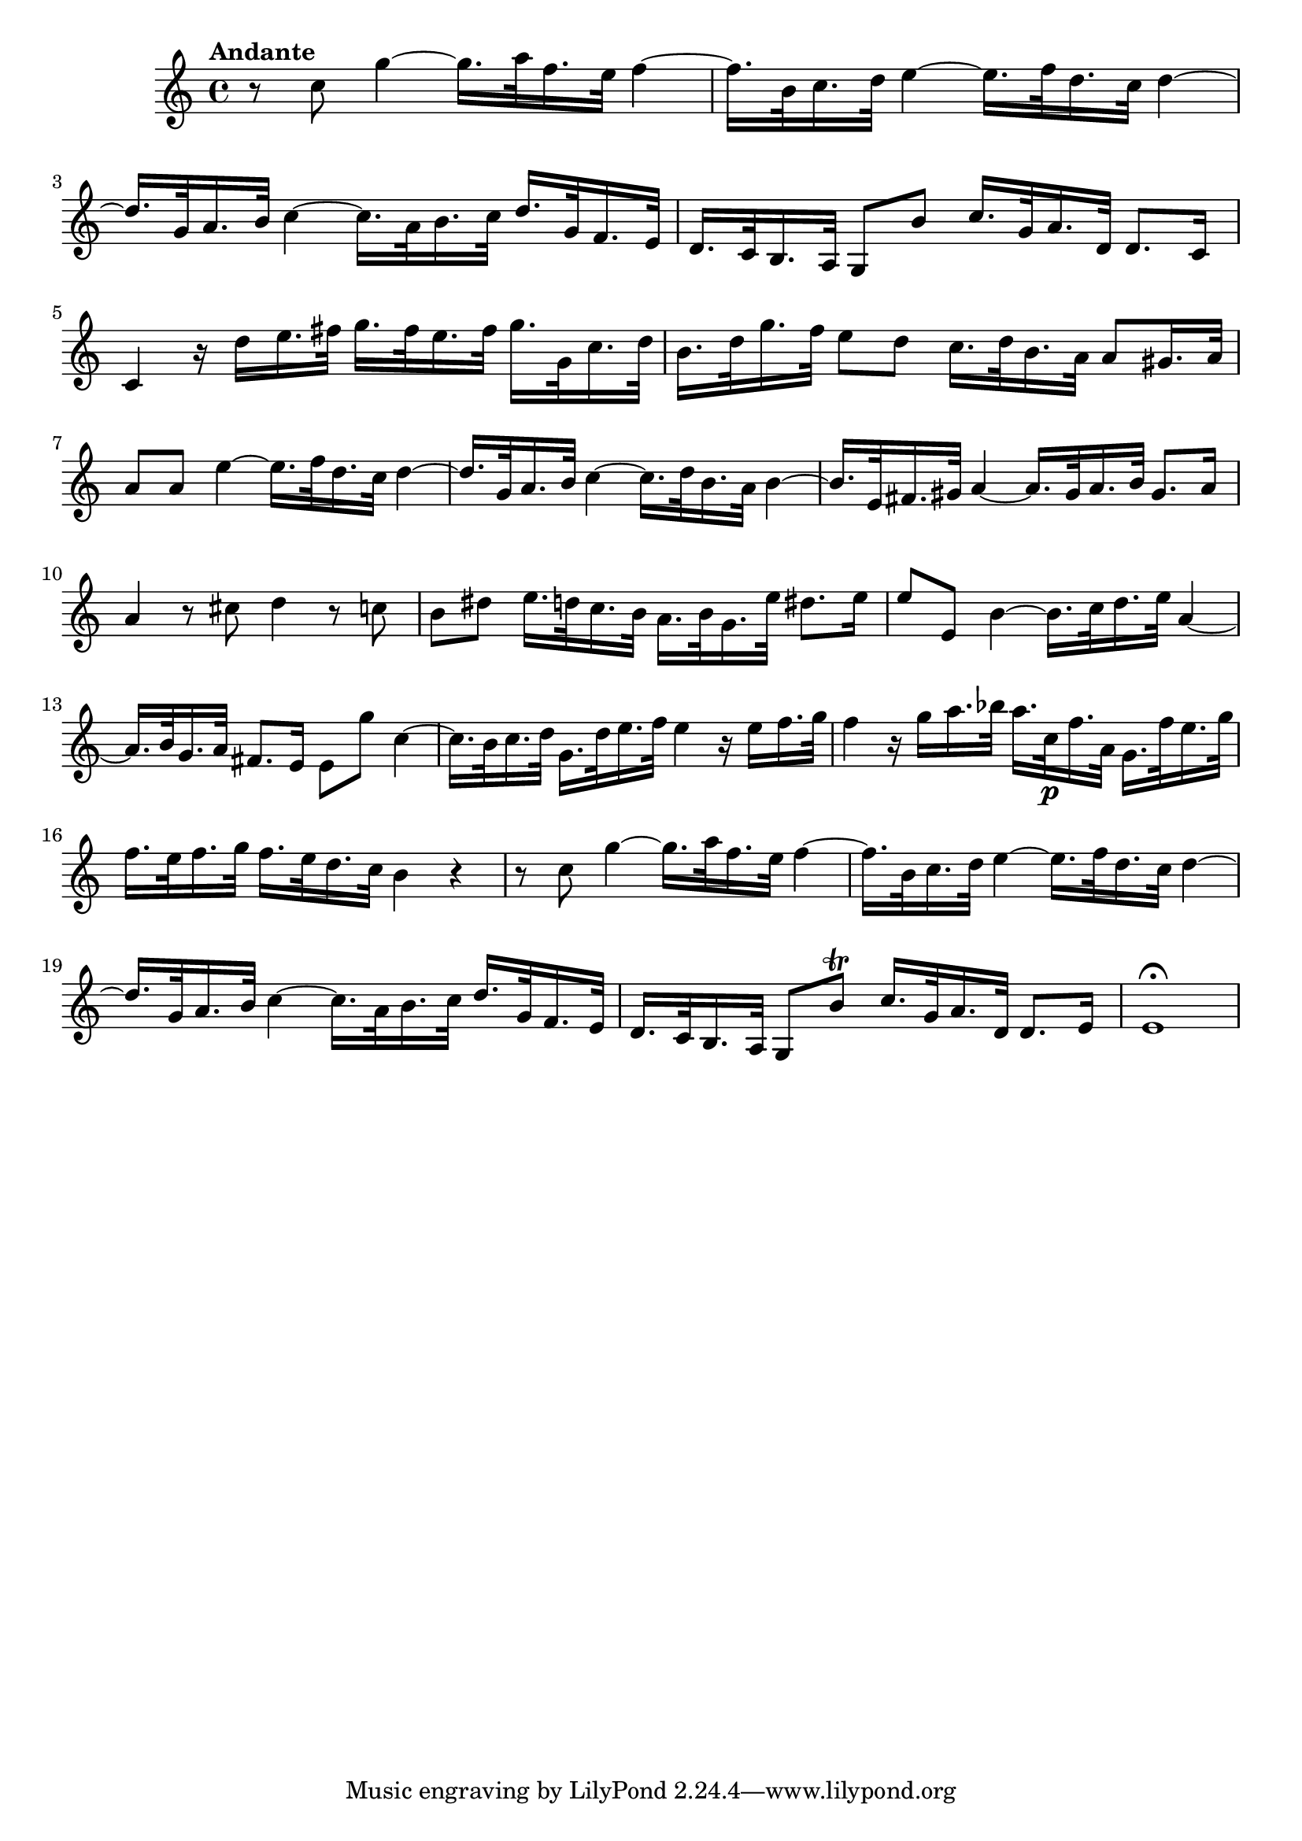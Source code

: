 \relative c' {
  \key c \major
  \time 4/4

  \tempo "Andante"
  r8 c' g'4 ~ g16.[ a32 f16. e32] f4 ~
  f16.[ b,32 c16. d32] e4 ~ e16.[ f32 d16. c32] d4 ~
  d16.[ g,32 a16. b32] c4 ~ c16.[ a32 b16. c32] d16.[ g,32 f16. e32]
  d16.[ c32 b16. a32] g8 b' c16.[ g32 a16. d,32] d8. c16
  c4 r16 d'16[ e16. fis32] g16.[ fis32 e16. fis32] g16.[ g,32 c16. d32]
  b16.[ d32 g16. f32] e8 d c16.[ d32 b16. a32] a8[ gis16. a32]
  a8 a e'4 ~ e16.[ f32 d16. c32] d4 ~
  d16.[ g,32 a16. b32] c4 ~ c16.[ d32 b16. a32] b4 ~
  b16.[ e,32 fis16. gis32] a4 ~ a16.[ gis32 a16. b32] gis8. a16
  a4 r8 cis d4 r8 c
  b dis e16.[ d32 c16. b32] a16.[ b32 g16. e'32] dis8. e16
  e8 e, b'4 ~ b16.[ c32 d16. e32] a,4 ~
  a16.[ b32 g16. a32] fis8. e16 e8 g' c,4 ~
  c16.[ b32 c16. d32] g,16.[ d'32 e16. f32] e4 r16 e16[ f16. g32]
  f4 r16 g16[ a16. bes32] a16.[ c,32\p f16. a,32] g16.[ f'32 e16. g32]
  f16.[ e32 f16. g32] f16.[ e32 d16. c32] b4 r
  r8 c g'4 ~ g16.[ a32 f16. e32] f4 ~
  f16.[ b,32 c16. d32] e4 ~ e16.[ f32 d16. c32] d4 ~
  d16.[ g,32 a16. b32] c4 ~ c16.[ a32 b16. c32] d16.[ g,32 f16. e32]
  d16.[ c32 b16. a32] g8 b'\trill c16.[ g32 a16. d,32] d8. e16
  e1\fermata
}